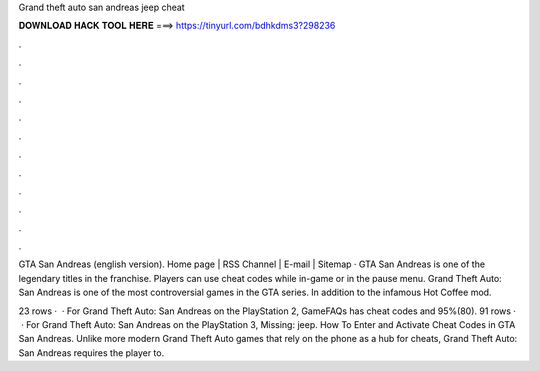 Grand theft auto san andreas jeep cheat



𝐃𝐎𝐖𝐍𝐋𝐎𝐀𝐃 𝐇𝐀𝐂𝐊 𝐓𝐎𝐎𝐋 𝐇𝐄𝐑𝐄 ===> https://tinyurl.com/bdhkdms3?298236



.



.



.



.



.



.



.



.



.



.



.



.

GTA San Andreas (english version). Home page | RSS Channel | E-mail | Sitemap ·  GTA San Andreas is one of the legendary titles in the franchise. Players can use cheat codes while in-game or in the pause menu. Grand Theft Auto: San Andreas is one of the most controversial games in the GTA series. In addition to the infamous Hot Coffee mod.

23 rows ·  · For Grand Theft Auto: San Andreas on the PlayStation 2, GameFAQs has cheat codes and 95%(80). 91 rows ·  · For Grand Theft Auto: San Andreas on the PlayStation 3, Missing: jeep. How To Enter and Activate Cheat Codes in GTA San Andreas. Unlike more modern Grand Theft Auto games that rely on the phone as a hub for cheats, Grand Theft Auto: San Andreas requires the player to.
